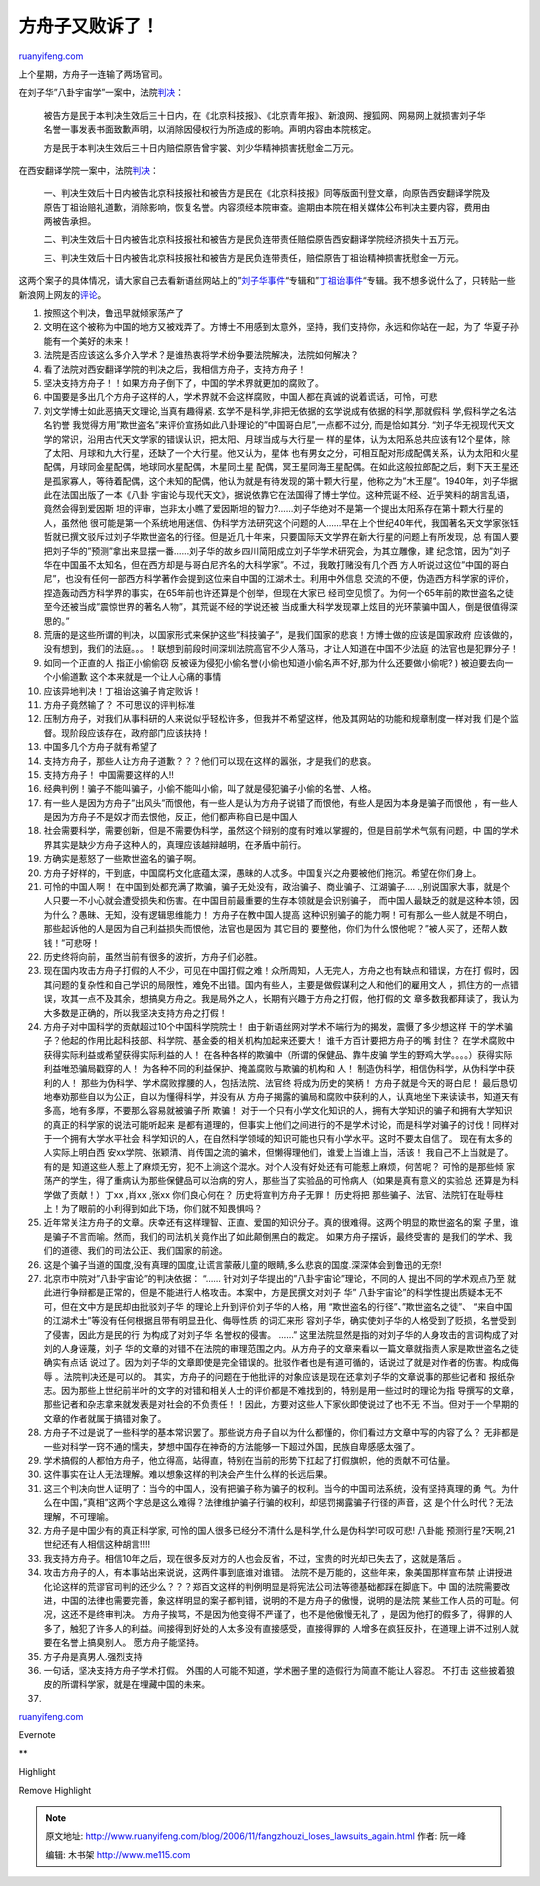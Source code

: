 .. _200611_fangzhouzi_loses_lawsuits_again:

方舟子又败诉了！
===================================

`ruanyifeng.com <http://www.ruanyifeng.com/blog/2006/11/fangzhouzi_loses_lawsuits_again.html>`__

上个星期，方舟子一连输了两场官司。

在刘子华”八卦宇宙学”一案中，法院\ `判决 <http://xys.3322.org/xys/ebooks/others/science/dajia7/liuzihua16.txt>`__\ ：

    被告方是民于本判决生效后三十日内，在《北京科技报》、《北京青年报》、新浪网、搜狐网、网易网上就损害刘子华名誉一事发表书面致歉声明，以消除因侵权行为所造成的影响。声明内容由本院核定。

    方是民于本判决生效后三十日内赔偿原告曾宇裳、刘少华精神损害抚慰金二万元。

在西安翻译学院一案中，法院\ `判决 <http://xys.3322.org/xys/ebooks/others/science/dajia7/dingzuyi86.txt>`__\ ：

    一、判决生效后十日内被告北京科技报社和被告方是民在《北京科技报》同等版面刊登文章，向原告西安翻译学院及原告丁祖诒赔礼道歉，消除影响，恢复名誉。内容须经本院审查。逾期由本院在相关媒体公布判决主要内容，费用由两被告承担。

    二、判决生效后十日内被告北京科技报社和被告方是民负连带责任赔偿原告西安翻译学院经济损失十五万元。

    三、判决生效后十日内被告北京科技报社和被告方是民负连带责任，赔偿原告丁祖诒精神损害抚慰金一万元。

这两个案子的具体情况，请大家自己去看新语丝网站上的”\ `刘子华事件 <http://xys.3322.org/dajia/liuzihua.html>`__\ “专辑和”\ `丁祖诒事件 <http://xys.3322.org/dajia/dingzuyi.html>`__\ “专辑。我不想多说什么了，只转贴一些新浪网上网友的\ `评论 <http://comment4.news.sina.com.cn/comment/skin/default.html?channel=kj&newsid=2-1-1254280>`__\ 。

1.

    按照这个判决，鲁迅早就倾家荡产了

2.

    文明在这个被称为中国的地方又被戏弄了。方博士不用感到太意外，坚持，我们支持你，永远和你站在一起，为了
    华夏子孙能有一个美好的未来！

3.

    法院是否应该这么多介入学术？是谁热衷将学术纷争要法院解决，法院如何解决？

4.

    看了法院对西安翻译学院的判决之后，我相信方舟子，支持方舟子！

5.

    坚决支持方舟子！！如果方舟子倒下了，中国的学术界就更加的腐败了。

6.

    中国要是多出几个方舟子这样的人，学术界就不会这样腐败，中国人都在真诚的说着谎话，可怜，可悲

7.

    刘文学博士如此恶搞天文理论,当真有趣得紧.
    玄学不是科学,非把无依据的玄学说成有依据的科学,那就假科
    学,假科学之名沽名钓誉
    我觉得方用”欺世盗名”来评价宣扬如此八卦理论的”中国哥白尼”,一点都不过分,
    而是恰如其分.
    “刘子华无视现代天文学的常识，沿用古代天文学家的错误认识，把太阳、月球当成与大行星一
    样的星体，认为太阳系总共应该有12个星体，除了太阳、月球和九大行星，还缺了一个大行星。他又认为，星体
    也有男女之分，可相互配对形成配偶关系，认为太阳和火星配偶，月球同金星配偶，地球同水星配偶，木星同土星
    配偶，冥王星同海王星配偶。在如此这般拉郎配之后，剩下天王星还是孤家寡人，等待着配偶，这个未知的配偶，他认为就是有待发现的第十颗大行星，他称之为”木王屋”。1940年，刘子华据此在法国出版了一本《八卦
    宇宙论与现代天文》，据说依靠它在法国得了博士学位。这种荒诞不经、近乎笑料的胡言乱语，竟然会得到爱因斯
    坦的评审，岂非太小瞧了爱因斯坦的智力?……刘子华绝对不是第一个提出太阳系存在第十颗大行星的人，虽然他
    很可能是第一个系统地用迷信、伪科学方法研究这个问题的人……早在上个世纪40年代，我国著名天文学家张钰
    哲就已撰文驳斥过刘子华欺世盗名的行径。但是近几十年来，只要国际天文学界在新大行星的问题上有所发现，总
    有国人要把刘子华的”预测”拿出来显摆一番……刘子华的故乡四川简阳成立刘子华学术研究会，为其立雕像，建
    纪念馆，因为”刘子华在中国虽不太知名，但在西方却是与哥白尼齐名的大科学家”。不过，我敢打赌没有几个西
    方人听说过这位”中国的哥白尼”，也没有任何一部西方科学著作会提到这位来自中国的江湖术士。利用中外信息
    交流的不便，伪造西方科学家的评价，捏造轰动西方科学界的事实，在65年前也许还算是个创举，但现在大家已
    经司空见惯了。为何一个65年前的欺世盗名之徒至今还被当成”震惊世界的著名人物”，其荒诞不经的学说还被
    当成重大科学发现罩上炫目的光环蒙骗中国人，倒是很值得深思的。”

8.

    荒唐的是这些所谓的判决，以国家形式来保护这些”科技骗子”，是我们国家的悲哀！方博士做的应该是国家政府
    应该做的，没有想到，我们的法庭。。。！联想到前段时间深圳法院高官不少人落马，才让人知道在中国不少法庭
    的法官也是犯罪分子！

9.

    如同一个正直的人 指正小偷偷窃
    反被诬为侵犯小偷名誉(小偷也知道小偷名声不好,那为什么还要做小偷呢? )
    被迫要去向一个小偷道歉 这个本来就是一个让人心痛的事情

10.

    应该异地判决！丁祖诒这骗子肯定败诉！

11.

    方舟子竟然输了？ 不可思议的评判标准

12.

    压制方舟子，对我们从事科研的人来说似乎轻松许多，但我并不希望这样，他及其网站的功能和规章制度一样对我
    们是个监督。现阶段应该存在，政府部门应该扶持！

13.

    中国多几个方舟子就有希望了

14.

    支持方舟子，那些人让方舟子道歉？？？他们可以现在这样的嚣张，才是我们的悲哀。

15.

    支持方舟子！ 中国需要这样的人!!

16.

    经典判例！骗子不能叫骗子，小偷不能叫小偷，叫了就是侵犯骗子小偷的名誉、人格。

17.

    有一些人是因为方舟子”出风头”而恨他，有一些人是认为方舟子说错了而恨他，有些人是因为本身是骗子而恨他
    ，有一些人是因为方舟子不是奴才而去恨他，反正，他们都声称自已是中国人

18.

    社会需要科学，需要创新，但是不需要伪科学，虽然这个辩别的度有时难以掌握的，但是目前学术气氛有问题，中
    国的学术界其实是缺少方舟子这种人的，真理应该越辩越明，在矛盾中前行。

19.

    方确实是惹怒了一些欺世盗名的骗子啊。

20.

    方舟子好样的，干到底，中国腐朽文化底蕴太深，愚昧的人忒多。中国复兴之舟要被他们拖沉。希望在你们身上。

21.

    可怜的中国人啊！
    在中国到处都充满了欺骗，骗子无处没有，政治骗子、商业骗子、江湖骗子….
    .,别说国家大事，就是个人只要一不小心就会遭受损失和伤害。在中国目前最重要的生存本领就是会识别骗子，
    而中国人最缺乏的就是这种本领，因为什么？愚昧、无知，没有逻辑思维能力！
    方舟子在教中国人提高
    这种识别骗子的能力啊！可有那么一些人就是不明白，那些起诉他的人是因为自己利益损失而恨他，法官也是因为
    其它目的 要整他，你们为什么恨他呢？”被人买了，还帮人数钱！”可悲呀！

22.

    历史终将向前，虽然当前有很多的波折，方舟子们必胜。

23.

    现在国内攻击方舟子打假的人不少，可见在中国打假之难！众所周知，人无完人，方舟之也有缺点和错误，方在打
    假时，因其问题的复杂性和自己学识的局限性，难免不出错。国内有些人，主要是做假谋利之人和他们的雇用文人
    ，抓住方的一点错误，攻其一点不及其余，想搞臭方舟之。我是局外之人，长期有兴趣于方舟之打假，他打假的文
    章多数我都拜读了，我认为大多数是正确的，所以我坚决支持方舟之打假！

24.

    方舟子对中国科学的贡献超过10个中国科学院院士！
    由于新语丝网对学术不端行为的揭发，震慑了多少想这样
    干的学术骗子？他起的作用比起科技部、科学院、基金委的相关机构加起来还要大！
    谁千方百计要把方舟子的嘴 封住？
    在学术腐败中获得实际利益或希望获得实际利益的人！
    在各种各样的欺骗中（所谓的保健品、靠牛皮骗
    学生的野鸡大学。。。。）获得实际利益唯恐骗局戳穿的人！
    为各种不同的利益保护、掩盖腐败与欺骗的机构和 人！
    制造伪科学，相信伪科学，从伪科学中获利的人！
    那些为伪科学、学术腐败撑腰的人，包括法院、法官终 将成为历史的笑柄！
    方舟子就是今天的哥白尼！
    最后恳切地奉劝那些自以为公正，自以为懂得科学，并没有从
    方舟子揭露的骗局和腐败中获利的人，认真地坐下来读读书，知道天有多高，地有多厚，不要那么容易就被骗子所
    欺骗！
    对于一个只有小学文化知识的人，拥有大学知识的骗子和拥有大学知识的真正的科学家的说法可能听起来
    是都有道理的，但事实上他们之间进行的不是学术讨论，而是科学对骗子的讨伐！同样对于一个拥有大学水平社会
    科学知识的人，在自然科学领域的知识可能也只有小学水平。这时不要太自信了。
    现在有太多的人实际上明白西
    安xx学院、张颖清、肖传国之流的骗术，但懒得理他们，谁爱上当谁上当，活该！
    我自己不上当就是了。有的是
    知道这些人惹上了麻烦无穷，犯不上淌这个混水。对个人没有好处还有可能惹上麻烦，何苦呢？
    可怜的是那些倾
    家荡产的学生，得了重病认为那些保健品可以治病的穷人，那些当了实验品的可怜病人（如果是真有意义的实验总
    还算是为科学做了贡献！）丁xx ,肖xx ,张xx 你们良心何在？
    历史将宣判方舟子无罪！ 历史将把
    那些骗子、法官、法院钉在耻辱柱上！为了眼前的小利得到如此下场，你们就不知畏惧吗？

25.

    近年常关注方舟子的文章。庆幸还有这样理智、正直、爱国的知识分子。真的很难得。这两个明显的欺世盗名的案
    子里，谁是骗子不言而喻。然而，我们的司法机关竟作出了如此颠倒黑白的裁定。
    如果方舟子摆诉，最终受害的
    是我们的学术、我们的道德、我们的司法公正、我们国家的前途。

26.

    这是个骗子当道的国度,没有真理的国度,让谎言蒙蔽儿童的眼睛,多么悲哀的国度.深深体会到鲁迅的无奈!

27.

    北京市中院对”八卦宇宙论”的判决依据： “……
    针对刘子华提出的”八卦宇宙论”理论，不同的人 提出不同的学术观点乃至
    就此进行争辩都是正常的，但是不能进行人格攻击。本案中，方是民撰文对刘子
    华”
    八卦宇宙论”的科学性提出质疑本无不可，但在文中方是民却由批驳刘子华
    的理论上升到评价刘子华的人格，用 “欺世盗名的行径”、”欺世盗名之徒”、
    “来自中国的江湖术士”等没有任何根据且带有明显丑化、侮辱性质
    的词汇来形
    容刘子华，确实使刘子华的人格受到了贬损，名誉受到了侵害，因此方是民的行
    为构成了对刘子华 名誉权的侵害。 ……”
    这里法院显然是指的对刘子华的人身攻击的言词构成了对刘的人身诬蔑，刘子
    华的文章的对错不在法院的审理范围之内。从方舟子的文章来看以一篇文章就指责人家是欺世盗名之徒确实有点话
    说过了。因为刘子华的文章即使是完全错误的。批驳作者也是有道可循的，话说过了就是对作者的伤害。构成侮辱
    。法院判决还是可以的。
    其实，方舟子的问题在于他批评的对象应该是现在还拿刘子华的文章说事的那些记者和
    报纸杂志。因为那些上世纪前半叶的文字的对错和相关人士的评价都是不难找到的，特别是用一些过时的理论为指
    导撰写的文章，那些记者和杂志拿来就发表是对社会的不负责任！！因此，方要对这些人下家伙即使说过了也不无
    不当。但对于一个早期的文章的作者就属于搞错对象了。

28.

    方舟子不过是说了一些科学的基本常识罢了。那些说方舟子自以为什么都懂的，你们看过方文章中写的内容了么？
    无非都是一些对科学一窍不通的懦夫，梦想中国存在神奇的方法能够一下超过外国，民族自卑感感太强了。

29.

    学术搞假的人都怕方舟子，他立得高，站得直，特别在当前的形势下扛起了打假旗帜，他的贡献不可估量。

30.

    这件事实在让人无法理解。难以想象这样的判决会产生什么样的长远后果。

31.

    这三个判决向世人证明了：当今的中国人，没有把骗子称为骗子的权利。当今的中国司法系统，没有坚持真理的勇
    气。为什么在中国，”真相”这两个字总是这么难得？法律维护骗子行骗的权利，却惩罚揭露骗子行径的声音，这
    是个什么时代？无法理解，不可理喻。

32.

    方舟子是中国少有的真正科学家,
    可怜的国人很多已经分不清什么是科学,什么是伪科学!可叹可悲! 八卦能
    预测行星?天啊,21世纪还有人相信这种胡言!!!!

33.

    我支持方舟子。相信10年之后，现在很多反对方的人也会反省，不过，宝贵的时光却已失去了，这就是落后
    。

34.

    攻击方舟子的人，有本事站出来说说，这两件事到底谁对谁错。
    法院不是万能的，这些年来，象美国那样宣布禁
    止讲授进化论这样的荒谬官司判的还少么？？？郑百文这样的判例明显是将宪法公司法等德基础都踩在脚底下。中
    国的法院需要改进，中国的法律也需要完善，象这样明显的案子都判错，说明的不是方舟子的傲慢，说明的是法院
    某些工作人员的可耻。何况，这还不是终审判决。
    方舟子挨骂，不是因为他变得不严谨了，也不是他傲慢无礼了
    ，是因为他打的假多了，得罪的人多了，触犯了许多人的利益。间接得到好处的人太多没有直接感受，直接得罪的
    人增多在疯狂反扑，在道理上讲不过别人就要在名誉上搞臭别人。
    愿方舟子能坚持。

35.

    方子舟是真男人.强烈支持

36.

    一句话，坚决支持方舟子学术打假。
    外围的人可能不知道，学术圈子里的造假行为简直不能让人容忍。 不打击
    这些披着狼皮的所谓科学家，就是在埋藏中国的未来。

37.

`ruanyifeng.com <http://www.ruanyifeng.com/blog/2006/11/fangzhouzi_loses_lawsuits_again.html>`__

Evernote

**

Highlight

Remove Highlight

.. note::
    原文地址: http://www.ruanyifeng.com/blog/2006/11/fangzhouzi_loses_lawsuits_again.html 
    作者: 阮一峰 

    编辑: 木书架 http://www.me115.com